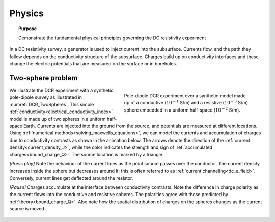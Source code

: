 .. _dcr_physics:

Physics
=======

.. topic:: Purpose

    Demonstrate the fundamental physical principles governing the DC
    resistivity experiment

In a DC resistivity survey, a generator is used to inject current into the
subsurface. Currents flow, and the path they follow depends on the
conductivity structure of the subsurface. Charges build up on conductivity
interfaces and these change the electric potentials that are measured on the surface or in boreholes.

.. raw:: html
    :file: images/physics_radio_buttons.html

.. _two_sphere_setup:

Two-sphere problem
******************

.. figure:: images/TwoSphere_model.png
    :align: right
    :figwidth: 50%
    :name: DCR_TwoSpheres

    Pole-dipole DCR experiment over a synthetic model made up of a conductive
    (:math:`10^{-1}` S/m) and a resistive (:math:`10^{-3}` S/m) sphere
    embedded  in a uniform half-space (:math:`10^{-2}` S/m).

We illustrate the DCR experiment with a synthetic pole-dipole survey as
illustrated in :numref:`DCR_TwoSpheres`. This simple
:ref:`conductivity<electrical_conductivity_index>` model is made up of two
spheres in a uniform half-space Earth. Currents are injected into the ground
from the source, and potentials are measured at different locations. Using
:ref:`numerical methods<solving_maxwells_equations>`, we can model the currents
and accumulation of charges due to conductivity contrasts as shown in the
animation below. The arrows denote the direction of the :ref:`current
density<current_density_J>`, while the color indicates the strength and sign
of :ref:`accumulated charges<bound_charge_Q>`. The source location is marked
by a triangle.

`[Press play]` Note the behaviour of the current lines as the point source passes over the
conductor. The current density increases inside the sphere but
decreases around it; this is often referred to as :ref:`current channeling<dc_e_field>`.
Conversely, current lines get deflected around the resistor.

`[Pause]` Charges accumulate at the interface between
conductivity contrasts. Note the difference in charge polarity as the current flows
into the conductive and resistive spheres. The polarities
agree with those predicted by :ref:`theory<bound_charge_Q>`.
Also note how the spatial distribution of charges on the spheres changes
as the current source is moved.

 .. raw:: html
    :file: images/TwoSphere_Current_Anim.html

